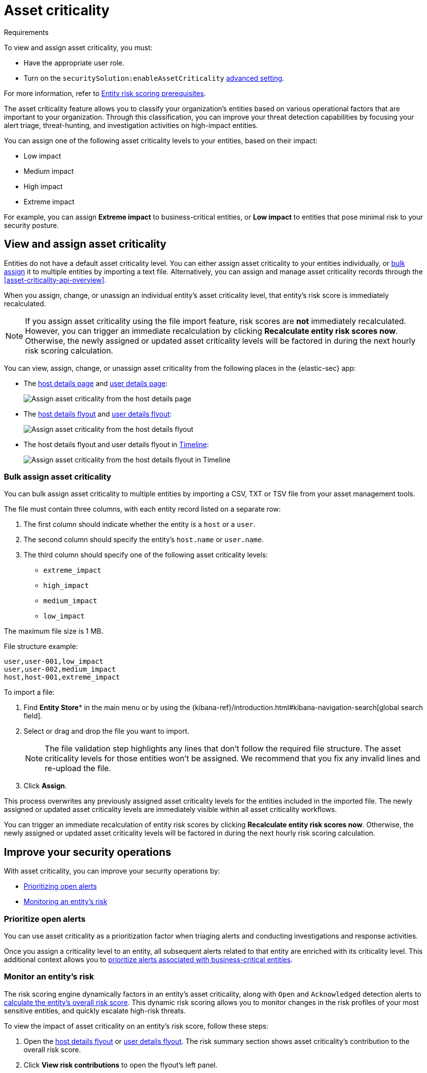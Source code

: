 [[asset-criticality]]
= Asset criticality

.Requirements
[sidebar]
--
To view and assign asset criticality, you must:

* Have the appropriate user role.
* Turn on the `securitySolution:enableAssetCriticality` <<enable-asset-criticality, advanced setting>>.

For more information, refer to <<ers-requirements, Entity risk scoring prerequisites>>.
--

The asset criticality feature allows you to classify your organization's entities based on various operational factors that are important to your organization. Through this classification, you can improve your threat detection capabilities by focusing your alert triage, threat-hunting, and investigation activities on high-impact entities.

You can assign one of the following asset criticality levels to your entities, based on their impact:

* Low impact
* Medium impact
* High impact
* Extreme impact

For example, you can assign **Extreme impact** to business-critical entities, or **Low impact** to entities that pose minimal risk to your security posture.

[discrete]
== View and assign asset criticality

Entities do not have a default asset criticality level. You can either assign asset criticality to your entities individually, or <<bulk-assign-asset-criticality, bulk assign>> it to multiple entities by importing a text file. Alternatively, you can assign and manage asset criticality records through the <<asset-criticality-api-overview>>.

When you assign, change, or unassign an individual entity's asset criticality level, that entity's risk score is immediately recalculated.

NOTE: If you assign asset criticality using the file import feature, risk scores are **not** immediately recalculated. However, you can trigger an immediate recalculation by clicking **Recalculate entity risk scores now**. Otherwise, the newly assigned or updated asset criticality levels will be factored in during the next hourly risk scoring calculation.

You can view, assign, change, or unassign asset criticality from the following places in the {elastic-sec} app:

* The <<host-details-page, host details page>> and <<user-details-page, user details page>>:
+
[role="screenshot"]
image::images/assign-asset-criticality-host-details.png[Assign asset criticality from the host details page]

* The <<host-details-flyout, host details flyout>> and <<user-details-flyout, user details flyout>>:
+
[role="screenshot"]
image::images/assign-asset-criticality-host-flyout.png[Assign asset criticality from the host details flyout]

* The host details flyout and user details flyout in <<timelines-ui, Timeline>>:
+
[role="screenshot"]
image::images/assign-asset-criticality-timeline.png[Assign asset criticality from the host details flyout in Timeline]

[discrete]
[[bulk-assign-asset-criticality]]
=== Bulk assign asset criticality

You can bulk assign asset criticality to multiple entities by importing a CSV, TXT or TSV file from your asset management tools.

The file must contain three columns, with each entity record listed on a separate row:

. The first column should indicate whether the entity is a `host` or a `user`.
. The second column should specify the entity's `host.name` or `user.name`.
. The third column should specify one of the following asset criticality levels:
** `extreme_impact`
** `high_impact`
** `medium_impact`
** `low_impact`

The maximum file size is 1 MB.

File structure example:

[source,txt]
--------------------------------------------------
user,user-001,low_impact
user,user-002,medium_impact
host,host-001,extreme_impact
--------------------------------------------------

To import a file:

. Find **Entity Store*** in the main menu or by using the {kibana-ref}/introduction.html#kibana-navigation-search[global search field].
. Select or drag and drop the file you want to import.
+
NOTE: The file validation step highlights any lines that don't follow the required file structure. The asset criticality levels for those entities won't be assigned. We recommend that you fix any invalid lines and re-upload the file.
. Click **Assign**. 

This process overwrites any previously assigned asset criticality levels for the entities included in the imported file. The newly assigned or updated asset criticality levels are immediately visible within all asset criticality workflows.

You can trigger an immediate recalculation of entity risk scores by clicking **Recalculate entity risk scores now**. Otherwise, the newly assigned or updated asset criticality levels will be factored in during the next hourly risk scoring calculation.

[discrete]
== Improve your security operations

With asset criticality, you can improve your security operations by:

* <<prioritize-open-alerts, Prioritizing open alerts>>
* <<monitor-entity-risk, Monitoring an entity's risk>>

[discrete]
[[prioritize-open-alerts]]
=== Prioritize open alerts

You can use asset criticality as a prioritization factor when triaging alerts and conducting investigations and response activities.

Once you assign a criticality level to an entity, all subsequent alerts related to that entity are enriched with its criticality level. This additional context allows you to <<triage-alerts-associated-with-high-risk-or-business-critical-entities, prioritize alerts associated with business-critical entities>>.

[discrete]
[[monitor-entity-risk]]
=== Monitor an entity's risk

The risk scoring engine dynamically factors in an entity's asset criticality, along with `Open` and `Acknowledged` detection alerts to <<how-is-risk-score-calculated, calculate the entity's overall risk score>>. This dynamic risk scoring allows you to monitor changes in the risk profiles of your most sensitive entities, and quickly escalate high-risk threats. 

To view the impact of asset criticality on an entity's risk score, follow these steps:

. Open the <<host-details-flyout, host details flyout>> or <<user-details-flyout, user details flyout>>. The risk summary section shows asset criticality's contribution to the overall risk score.
. Click **View risk contributions** to open the flyout's left panel.
. In the **Risk contributions** section, verify the entity's criticality level from the time the alert was generated.

[role="screenshot"]
image::images/asset-criticality-impact.png[View asset criticality impact on host risk score]
